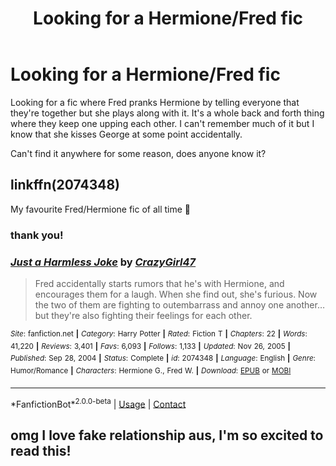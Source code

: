 #+TITLE: Looking for a Hermione/Fred fic

* Looking for a Hermione/Fred fic
:PROPERTIES:
:Author: itbel1kethat
:Score: 3
:DateUnix: 1619391980.0
:DateShort: 2021-Apr-26
:FlairText: What's That Fic?
:END:
Looking for a fic where Fred pranks Hermione by telling everyone that they're together but she plays along with it. It's a whole back and forth thing where they keep one upping each other. I can't remember much of it but I know that she kisses George at some point accidentally.

Can't find it anywhere for some reason, does anyone know it?


** linkffn(2074348)

My favourite Fred/Hermione fic of all time 🥰
:PROPERTIES:
:Author: squib27
:Score: 4
:DateUnix: 1619393581.0
:DateShort: 2021-Apr-26
:END:

*** thank you!
:PROPERTIES:
:Author: itbel1kethat
:Score: 2
:DateUnix: 1619434399.0
:DateShort: 2021-Apr-26
:END:


*** [[https://www.fanfiction.net/s/2074348/1/][*/Just a Harmless Joke/*]] by [[https://www.fanfiction.net/u/263394/CrazyGirl47][/CrazyGirl47/]]

#+begin_quote
  Fred accidentally starts rumors that he's with Hermione, and encourages them for a laugh. When she find out, she's furious. Now the two of them are fighting to outembarrass and annoy one another... but they're also fighting their feelings for each other.
#+end_quote

^{/Site/:} ^{fanfiction.net} ^{*|*} ^{/Category/:} ^{Harry} ^{Potter} ^{*|*} ^{/Rated/:} ^{Fiction} ^{T} ^{*|*} ^{/Chapters/:} ^{22} ^{*|*} ^{/Words/:} ^{41,220} ^{*|*} ^{/Reviews/:} ^{3,401} ^{*|*} ^{/Favs/:} ^{6,093} ^{*|*} ^{/Follows/:} ^{1,133} ^{*|*} ^{/Updated/:} ^{Nov} ^{26,} ^{2005} ^{*|*} ^{/Published/:} ^{Sep} ^{28,} ^{2004} ^{*|*} ^{/Status/:} ^{Complete} ^{*|*} ^{/id/:} ^{2074348} ^{*|*} ^{/Language/:} ^{English} ^{*|*} ^{/Genre/:} ^{Humor/Romance} ^{*|*} ^{/Characters/:} ^{Hermione} ^{G.,} ^{Fred} ^{W.} ^{*|*} ^{/Download/:} ^{[[http://www.ff2ebook.com/old/ffn-bot/index.php?id=2074348&source=ff&filetype=epub][EPUB]]} ^{or} ^{[[http://www.ff2ebook.com/old/ffn-bot/index.php?id=2074348&source=ff&filetype=mobi][MOBI]]}

--------------

*FanfictionBot*^{2.0.0-beta} | [[https://github.com/FanfictionBot/reddit-ffn-bot/wiki/Usage][Usage]] | [[https://www.reddit.com/message/compose?to=tusing][Contact]]
:PROPERTIES:
:Author: FanfictionBot
:Score: 1
:DateUnix: 1619393601.0
:DateShort: 2021-Apr-26
:END:


** omg I love fake relationship aus, I'm so excited to read this!
:PROPERTIES:
:Author: karigan_g
:Score: 1
:DateUnix: 1619452176.0
:DateShort: 2021-Apr-26
:END:
